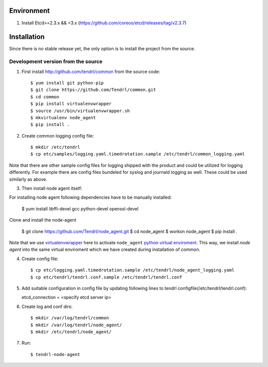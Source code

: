 ===========
Environment
===========

1. Install Etcd>=2.3.x && <3.x (https://github.com/coreos/etcd/releases/tag/v2.3.7)


============
Installation
============

Since there is no stable release yet, the only option is to install the project
from the source.

Development version from the source
-----------------------------------

1. First install http://github.com/tendrl/common from the source code::

    $ yum install git python-pip
    $ git clone https://github.com/Tendrl/common.git
    $ cd common
    $ pip install virtualenvwrapper
    $ source /usr/bin/virtualenvwrapper.sh
    $ mkvirtualenv node_agent
    $ pip install .

2. Create common logging config file::

    $ mkdir /etc/tendrl
    $ cp etc/samples/logging.yaml.timedrotation.sample /etc/tendrl/common_logging.yaml

Note that there are other sample config files for logging shipped with the product
and could be utilized for logging differently. For example there are config files
bundeled for syslog and journald logging as well. These could be used similarly as above.

3. Then install node agent itself::

For installing node agent following dependencies have to be manually installed:

    $ yum install libffi-devel gcc python-devel openssl-devel

Clone and install the node-agent

    $ git clone https://github.com/Tendrl/node_agent.git
    $ cd node_agent
    $ workon node_agent
    $ pip install .

Note that we use virtualenvwrapper_ here to activate ``node_agent`` `python
virtual enviroment`_. This way, we install *node agent* into the same virtual
enviroment which we have created during installation of *common*.

.. _virtualenvwrapper: https://virtualenvwrapper.readthedocs.io/en/latest/
.. _`python virtual enviroment`: https://virtualenv.pypa.io/en/stable/

4. Create config file::

    $ cp etc/logging.yaml.timedrotation.sample /etc/tendrl/node_agent_logging.yaml
    $ cp etc/tendrl/tendrl.conf.sample /etc/tendrl/tendrl.conf

5. Add suitable configuration in config file by updating following lines to
   tendrl configfile(/etc/tendrl/tendrl.conf)::

   etcd_connection = <specify etcd server ip>

6. Create log and conf dirs::

     $ mkdir /var/log/tendrl/common
     $ mkdir /var/log/tendrl/node_agent/
     $ mkdir /etc/tendrl/node_agent/

7. Run::

    $ tendrl-node-agent
